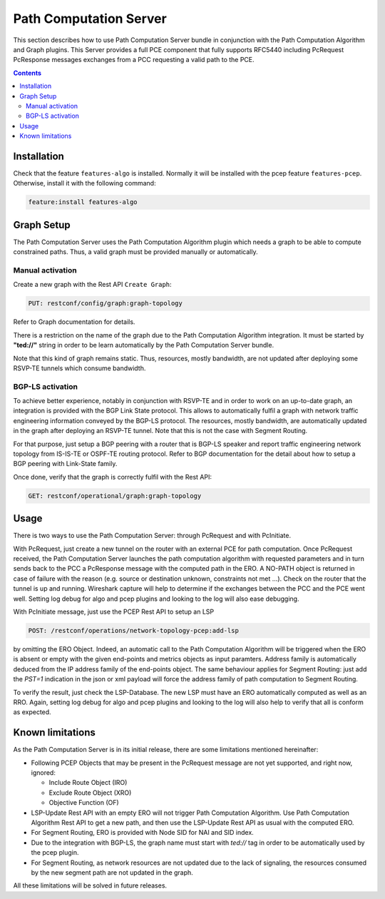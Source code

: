 .. _pcep-user-guide-path-computation:

Path Computation Server
=======================

This section describes how to use Path Computation Server bundle in
conjunction with the Path Computation Algorithm and Graph plugins. This Server
provides a full PCE component that fully supports RFC5440 including PcRequest
PcResponse messages exchanges from a PCC requesting a valid path to the PCE.

.. contents:: Contents
   :depth: 2
   :local:

Installation
^^^^^^^^^^^^

Check that the feature ``features-algo`` is installed. Normally it will be
installed with the pcep feature ``features-pcep``. Otherwise, install it
with the following command:

.. code-block:: console

    feature:install features-algo

Graph Setup
^^^^^^^^^^^

The Path Computation Server uses the Path Computation Algorithm plugin which
needs a graph to be able to compute constrained paths. Thus, a valid graph must
be provided manually or automatically.

Manual activation
'''''''''''''''''

Create a new graph with the Rest API ``Create Graph``:

.. code-block:: console

    PUT: restconf/config/graph:graph-topology

Refer to Graph documentation for details.

There is a restriction on the name of the graph due to the Path Computation
Algorithm integration. It must be started by **"ted://"** string in order to
be learn automatically by the Path Computation Server bundle.

Note that this kind of graph remains static. Thus, resources, mostly bandwidth,
are not updated after deploying some RSVP-TE tunnels which consume bandwidth.

BGP-LS activation
'''''''''''''''''

To achieve better experience, notably in conjunction with RSVP-TE and in order
to work on an up-to-date graph, an integration is provided with the BGP Link
State protocol. This allows to automatically fulfil a graph with network
traffic engineering information conveyed by the BGP-LS protocol. The resources,
mostly bandwidth, are automatically updated in the graph after deploying
an RSVP-TE tunnel. Note that this is not the case with Segment Routing.

For that purpose, just setup a BGP peering with a router that is BGP-LS
speaker and report traffic engineering network topology from IS-IS-TE or
OSPF-TE routing protocol. Refer to BGP documentation for the detail about
how to setup a BGP peering with Link-State family.

Once done, verify that the graph is correctly fulfil with the Rest API:

.. code-block:: console

    GET: restconf/operational/graph:graph-topology

Usage
^^^^^

There is two ways to use the Path Computation Server: through PcRequest and
with PcInitiate.

With PcRequest, just create a new tunnel on the router with an external PCE
for path computation. Once PcRequest received, the Path Computation Server
launches the path computation algorithm with requested parameters and in turn
sends back to the PCC a PcResponse message with the computed path in the ERO.
A NO-PATH object is returned in case of failure with the reason (e.g. source
or destination unknown, constraints not met ...). Check on the router that
the tunnel is up and running. Wireshark capture will help to determine
if the exchanges between the PCC and the PCE went well. Setting log debug for
algo and pcep plugins and looking to the log will also ease debugging.

With PcInitiate message, just use the PCEP Rest API to setup an LSP

.. code-block:: console

    POST: /restconf/operations/network-topology-pcep:add-lsp

by omitting the ERO Object. Indeed, an automatic call to the Path Computation
Algorithm will be triggered when the ERO is absent or empty with the given
end-points and metrics objects as input paramters. Address family is
automatically deduced from the IP address family of the end-points object.
The same behaviour applies for Segment Routing: just add the *PST=1* indication
in the json or xml payload will force the address family of path computation
to Segment Routing.

To verify the result, just check the LSP-Database. The new LSP must have an
ERO automatically computed as well as an RRO. Again, setting log debug for algo
and pcep plugins and looking to the log will also help to verify that all is
conform as expected.

Known limitations
^^^^^^^^^^^^^^^^^

As the Path Computation Server is in its initial release, there are some
limitations mentioned hereinafter:

* Following PCEP Objects that may be present in the PcRequest message are not
  yet supported, and right now, ignored:

  * Include Route Object (IRO)
  * Exclude Route Object (XRO)
  * Objective Function (OF)

* LSP-Update Rest API with an empty ERO will not trigger Path Computation
  Algorithm. Use Path Computation Algorithm Rest API to get a new path, and
  then use the LSP-Update Rest API as usual with the computed ERO.

* For Segment Routing, ERO is provided with Node SID for NAI and SID index.

* Due to the integration with BGP-LS, the graph name must start with *ted://*
  tag in order to be automatically used by the pcep plugin.

* For Segment Routing, as network resources are not updated due to the lack
  of signaling, the resources consumed by the new segment path are not updated
  in the graph.

All these limitations will be solved in future releases.

